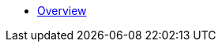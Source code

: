 * xref:index.adoc[Overview]

//* link:#overview[Overview]
//* link:#getting-started[Getting Started]
//** link:#getting-started-using-cli[CLI-specific instructions]
//** link:#choose-learning-path[Choosing the Learning Path]
//* link:#react-client[React Client]
//** link:#getting-started-with-react-client[Creating a Starter Client]
//** link:#react-client-further-learning[Where Do I Go From Here?]
//** link:#react-client-technologies[Technologies Overview]
//** link:#supported-browsers[Supported Browsers]
//** link:#creating-react-components[Creating React Components]
//** link:#observable-state-with-mobx[Observable State with MobX]
//** link:#routing-and-menu[Routing and Menu]
//** link:#forms[Forms]
//** link:#i18n[I18n]
//** link:#customizing-theme[Customizing Theme]
//** link:#backend-model[Backend Model]
//** link:#synchronizing-project-model[{antDesign_base}]
//** link:#security[Security]
//** link:#building-the-client[Building the Client]
//** link:#react-client-configuration[Configuration]
//* link:#react-native-client[React Native Client]
//** link:#react-native-client-getting-started[Getting Started with React Native Client]
//** link:#technologies-1[Technologies]
//** link:#react-native-further-learning[Where Do I Go From Here?]
//* link:#jmix-react-core[Jmix React Core Components]
//** link:#JmixAppProvider[JmixAppProvider]
//** link:#mainstore[MainStore]
//** link:#datacollectionstore[DataCollectionStore]
//** link:#ClientSideDataCollectionStore[ClientSideDataCollectionStore]
//** link:#datainstancestore[DataInstanceStore]
//** link:#api-reference[API Reference]
//* link:#jmix-react-ui[Jmix React UI Components]
//** link:#entityproperty[EntityProperty]
//** link:#formfield[FormField]
//** link:#entityeditor[EntityEditor]
//** link:#nestedentityfield[NestedEntityField]
//** link:#nestedentitiestablefield[NestedEntitiesTableField]
//** link:#fileupload[FileUpload]
//** link:#imagepreview[ImagePreview]
//** link:#datatable[DataTable]
//** link:#api-reference-1[API Reference]
//* link:#typescript-sdk[TypeScript SDK]
//** link:#entities[Entities]
//** link:#enums[Enums]
//* link:#generator-reference[Frontend Generator Reference]
//** link:#commands-description[Commands Description]
//* link:#rest-api[REST API]
//
//* _Libraries API Reference_
//** link:api-reference/jmix-rest-js/index.html[Jmix REST^]
//** link:api-reference/jmix-react-core/index.html[Jmix React Core^]
//** link:api-reference/jmix-react-ui/index.html[Jmix React UI^]
